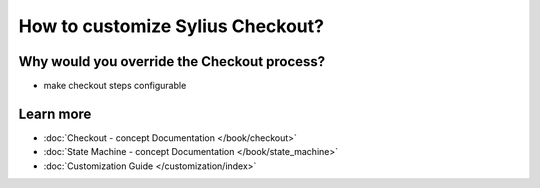 How to customize Sylius Checkout?
=================================

Why would you override the Checkout process?
--------------------------------------------

- make checkout steps configurable

Learn more
----------

* :doc:`Checkout - concept Documentation </book/checkout>`
* :doc:`State Machine - concept Documentation </book/state_machine>`
* :doc:`Customization Guide </customization/index>`

